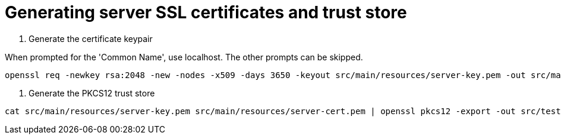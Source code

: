 # Generating server SSL certificates and trust store

1. Generate the certificate keypair

When prompted for the 'Common Name', use localhost. The other prompts can be skipped.

```
openssl req -newkey rsa:2048 -new -nodes -x509 -days 3650 -keyout src/main/resources/server-key.pem -out src/main/resources/server-cert.pem
```

2. Generate the PKCS12 trust store

```
cat src/main/resources/server-key.pem src/main/resources/server-cert.pem | openssl pkcs12 -export -out src/test/resources/truststore.p12 -passout pass:s3cr3t
```
